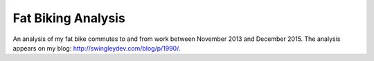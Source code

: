 Fat Biking Analysis
===================

An analysis of my fat bike commutes to and from work between November 2013 and
December 2015.  The analysis appears on my blog: http://swingleydev.com/blog/p/1990/.
